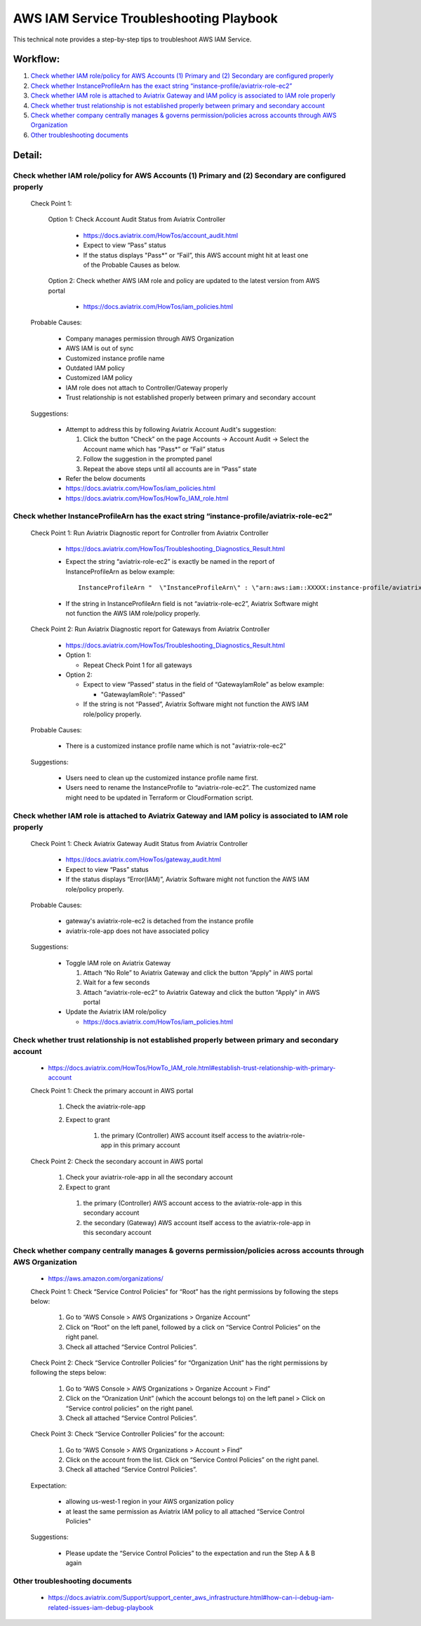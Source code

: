 .. meta::
   :description: 
   :keywords: 

=========================================================================================
AWS IAM Service Troubleshooting Playbook
=========================================================================================

This technical note provides a step-by-step tips to troubleshoot AWS IAM Service.

Workflow:
---------

1. `Check whether IAM role/policy for AWS Accounts (1) Primary and (2) Secondary are configured properly`_

2. `Check whether InstanceProfileArn has the exact string “instance-profile/aviatrix-role-ec2”`_

3. `Check whether IAM role is attached to Aviatrix Gateway and IAM policy is associated to IAM role properly`_

4. `Check whether trust relationship is not established properly between primary and secondary account`_

5. `Check whether company centrally manages & governs permission/policies across accounts through AWS Organization`_

6. `Other troubleshooting documents`_

Detail:
-------

Check whether IAM role/policy for AWS Accounts (1) Primary and (2) Secondary are configured properly
~~~~~~~~~~~~~~~~~~~~~~~~~~~~~~~~~~~~~~~~~~~~~~~~~~~~~~~~~~~~~~~~~~~~~~~~~~~~~~~~~~~~~~~~~~~~~~~~~~~~
  Check Point 1:
  
    Option 1: Check Account Audit Status from Aviatrix Controller 
  
      * https://docs.aviatrix.com/HowTos/account_audit.html

      * Expect to view “Pass” status

      * If the status displays "Pass*” or “Fail”, this AWS account might hit at least one of the Probable Causes as below. 

    Option 2: Check whether AWS IAM role and policy are updated to the latest version from AWS portal
  
      * https://docs.aviatrix.com/HowTos/iam_policies.html

  Probable Causes:

    * Company manages permission through AWS Organization
  
    * AWS IAM is out of sync
  
    * Customized instance profile name
  
    * Outdated IAM policy
  
    * Customized IAM policy
  
    * IAM role does not attach to Controller/Gateway properly
    
    * Trust relationship is not established properly between primary and secondary account

  Suggestions:
  
    * Attempt to address this by following Aviatrix Account Audit's suggestion:
    
      1. Click the button “Check” on the page Accounts -> Account Audit -> Select the Account name which has "Pass*” or “Fail” status
    
      2. Follow the suggestion in the prompted panel
    
      3. Repeat the above steps until all accounts are in “Pass” state
    
    * Refer the below documents
    
    * https://docs.aviatrix.com/HowTos/iam_policies.html
    
    * https://docs.aviatrix.com/HowTos/HowTo_IAM_role.html

Check whether InstanceProfileArn has the exact string “instance-profile/aviatrix-role-ec2”
~~~~~~~~~~~~~~~~~~~~~~~~~~~~~~~~~~~~~~~~~~~~~~~~~~~~~~~~~~~~~~~~~~~~~~~~~~~~~~~~~~~~~~~~~~

  Check Point 1: Run Aviatrix Diagnostic report for Controller from Aviatrix Controller
  
    * https://docs.aviatrix.com/HowTos/Troubleshooting_Diagnostics_Result.html
  
    * Expect the string “aviatrix-role-ec2” is exactly be named in the report of InstanceProfileArn as below example:
      
      ::
      
        InstanceProfileArn "  \"InstanceProfileArn\" : \"arn:aws:iam::XXXXX:instance-profile/aviatrix-role-ec2\",\n"
  
    * If the string in InstanceProfileArn field is not “aviatrix-role-ec2”, Aviatrix Software might not function the AWS IAM role/policy properly. 

  Check Point 2: Run Aviatrix Diagnostic report for Gateways from Aviatrix Controller
  
    * https://docs.aviatrix.com/HowTos/Troubleshooting_Diagnostics_Result.html
  
    * Option 1: 
      
      * Repeat Check Point 1 for all gateways
  
    * Option 2:  
      
      * Expect to view “Passed” status in the field of “GatewayIamRole” as below example:
          
        * "GatewayIamRole": "Passed"
      
      * If the string is not “Passed”, Aviatrix Software might not function the AWS IAM role/policy properly. 

  Probable Causes:
  
    * There is a customized instance profile name which is not "aviatrix-role-ec2"

  Suggestions:
  
    * Users need to clean up the customized instance profile name first.
  
    * Users need to rename the InstanceProfile to “aviatrix-role-ec2”. The customized name might need to be updated in Terraform or CloudFormation script.

Check whether IAM role is attached to Aviatrix Gateway and IAM policy is associated to IAM role properly
~~~~~~~~~~~~~~~~~~~~~~~~~~~~~~~~~~~~~~~~~~~~~~~~~~~~~~~~~~~~~~~~~~~~~~~~~~~~~~~~~~~~~~~~~~~~~~~~~~~~~~~~

  Check Point 1: Check Aviatrix Gateway Audit Status from Aviatrix Controller
  
    * https://docs.aviatrix.com/HowTos/gateway_audit.html
    
    * Expect to view “Pass” status
    
    * If the status displays “Error(IAM)”, Aviatrix Software might not function the AWS IAM role/policy properly. 
    
  Probable Causes:

    * gateway's aviatrix-role-ec2 is detached from the instance profile

    * aviatrix-role-app does not have associated policy
    
  Suggestions:

    * Toggle IAM role on Aviatrix Gateway
      
      1. Attach “No Role” to Aviatrix Gateway and click the button “Apply" in AWS portal
      
      2. Wait for a few seconds
      
      3. Attach “aviatrix-role-ec2” to Aviatrix Gateway and click the button “Apply" in AWS portal
    
    * Update the Aviatrix IAM role/policy
      
      * https://docs.aviatrix.com/HowTos/iam_policies.html

Check whether trust relationship is not established properly between primary and secondary account
~~~~~~~~~~~~~~~~~~~~~~~~~~~~~~~~~~~~~~~~~~~~~~~~~~~~~~~~~~~~~~~~~~~~~~~~~~~~~~~~~~~~~~~~~~~~~~~~~~

  * https://docs.aviatrix.com/HowTos/HowTo_IAM_role.html#establish-trust-relationship-with-primary-account

  Check Point 1: Check the primary account in AWS portal
  
    1. Check the aviatrix-role-app
    
    2. Expect to grant 
        
        1. the primary (Controller) AWS account itself access to the aviatrix-role-app in this primary account

  Check Point 2: Check the secondary account in AWS portal
  
    1. Check your aviatrix-role-app in all the secondary account
    
    2. Expect to grant 
      
      1. the primary (Controller) AWS account access to the aviatrix-role-app in this secondary account
      
      2. the secondary (Gateway) AWS account itself access to the aviatrix-role-app in this secondary account

Check whether company centrally manages & governs permission/policies across accounts through AWS Organization
~~~~~~~~~~~~~~~~~~~~~~~~~~~~~~~~~~~~~~~~~~~~~~~~~~~~~~~~~~~~~~~~~~~~~~~~~~~~~~~~~~~~~~~~~~~~~~~~~~~~~~~~~~~~~~

  * https://aws.amazon.com/organizations/

  Check Point 1: Check “Service Control Policies” for “Root” has the right permissions by following the steps below:
  
    1. Go to “AWS Console > AWS Organizations > Organize Account”
    
    2. Click on “Root” on the left panel, followed by a click on “Service Control Policies” on the right panel.
    
    3. Check all attached “Service Control Policies”.

  Check Point 2: Check “Service Controller Policies” for “Organization Unit”  has the right permissions by following the steps below:

    1. Go to “AWS Console > AWS Organizations > Organize Account > Find” 
    
    2. Click on the “Oranization Unit” (which the account belongs to) on the left panel > Click on “Service control policies” on the right panel. 
    
    3. Check all attached “Service Control Policies”.

  Check Point 3: Check “Service Controller Policies” for the account:
  
    1. Go to “AWS Console > AWS Organizations > Account > Find” 
    
    2. Click on the account from the list. Click on “Service Control Policies” on the right panel. 
    
    3. Check all attached “Service Control Policies”.
    
  Expectation:

    * allowing us-west-1 region in your AWS organization policy
    
    * at least the same permission as Aviatrix IAM policy to all attached “Service Control Policies"

  Suggestions:

    * Please update the “Service Control Policies” to the expectation and run the Step A & B again

Other troubleshooting documents
~~~~~~~~~~~~~~~~~~~~~~~~~~~~~~~
  * https://docs.aviatrix.com/Support/support_center_aws_infrastructure.html#how-can-i-debug-iam-related-issues-iam-debug-playbook




